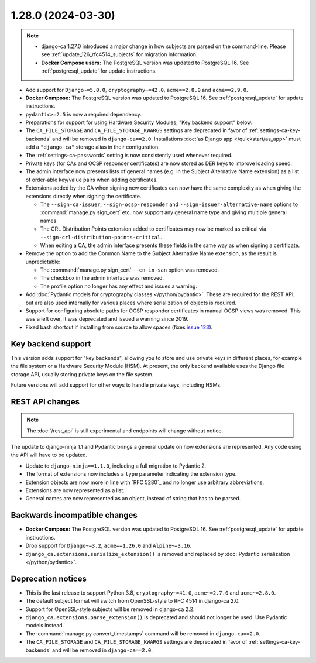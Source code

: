 ###################
1.28.0 (2024-03-30)
###################

.. NOTE::

   * django-ca 1.27.0 introduced a major change in how subjects are parsed on the command-line. Please see
     :ref:`update_126_rfc4514_subjects` for migration information.
   * **Docker Compose users:** The PostgreSQL version was updated to PostgreSQL 16. See
     :ref:`postgresql_update` for update instructions.

* Add support for ``Django~=5.0.0``, ``cryptography~=42.0``, ``acme==2.8.0`` and ``acme==2.9.0``.
* **Docker Compose:** The PostgreSQL version was updated to PostgreSQL 16. See :ref:`postgresql_update` for
  update instructions.
* ``pydantic>=2.5`` is now a required dependency.
* Preparations for support for using Hardware Security Modules, "Key backend support" below.
* The ``CA_FILE_STORAGE`` and ``CA_FILE_STORAGE_KWARGS`` settings are deprecated in favor of
  :ref:`settings-ca-key-backends` and will be removed in ``django-ca==2.0``. Installations :doc:`as Django
  app </quickstart/as_app>` must add a ``"django-ca"`` storage alias in their configuration.
* The :ref:`settings-ca-passwords` setting is now consistently used whenever required.
* Private keys (for CAs and OCSP responder certificates) are now stored as DER keys to improve loading speed.
* The admin interface now presents lists of general names (e.g. in the Subject Alternative Name extension) as
  a list of order-able key/value pairs when adding certificates.
* Extensions added by the CA when signing new certificates can now have the same complexity as when giving
  the extensions directly when signing the certificate.

  * The ``--sign-ca-issuer``, ``--sign-ocsp-responder`` and ``--sign-issuer-alternative-name`` options to
    :command:`manage.py sign_cert` etc. now support any general name type and giving multiple general names.
  * The CRL Distribution Points extension added to certificates may now be marked as critical via
    ``--sign-crl-distribution-points-critical``.
  * When editing a CA, the admin interface presents these fields in the same way as when signing a
    certificate.

* Remove the option to add the Common Name to the Subject Alternative Name extension, as the result is
  unpredictable:

  * The :command:`manage.py sign_cert` ``--cn-in-san`` option was removed.
  * The checkbox in the admin interface was removed.
  * The profile option no longer has any effect and issues a warning.

* Add :doc:`Pydantic models for cryptography classes </python/pydantic>`. These are required for the REST API,
  but are also used internally for various places where serialization of objects is required.
* Support for configuring absolute paths for OCSP responder certificates in manual OCSP views was removed.
  This was a left over, it was deprecated and issued a warning since 2019.
* Fixed bash shortcut if installing from source to allow spaces (fixes `issue 123
  <https://github.com/mathiasertl/django-ca/issues/123>`_).

*******************
Key backend support
*******************

This version adds support for "key backends", allowing you to store and use private keys in different places,
for example the file system or a Hardware Security Module (HSM). At present, the only backend available uses
the Django file storage API, usually storing private keys on the file system.

Future versions will add support for other ways to handle private keys, including HSMs.

****************
REST API changes
****************

.. NOTE:: The :doc:`/rest_api` is still experimental and endpoints will change without notice.

The update to django-ninja 1.1 and Pydantic brings a general update on how extensions are represented. Any
code using the API will have to be updated.

* Update to ``django-ninja==1.1.0``, including a full migration to Pydantic 2.
* The format of extensions now includes a ``type`` parameter indicating the extension type.
* Extension objects are now more in line with `RFC 5280`_ and no longer use arbitrary abbreviations.
* Extensions are now represented as a list.
* General names are now represented as an object, instead of string that has to be parsed.

******************************
Backwards incompatible changes
******************************

* **Docker Compose:** The PostgreSQL version was updated to PostgreSQL 16. See :ref:`postgresql_update` for
  update instructions.
* Drop support for ``Django~=3.2``, ``acme==1.26.0`` and ``Alpine~=3.16``.
* ``django_ca.extensions.serialize_extension()`` is removed and replaced by :doc:`Pydantic serialization
  </python/pydantic>`.

*******************
Deprecation notices
*******************

* This is the last release to support Python 3.8, ``cryptography~=41.0``, ``acme~=2.7.0`` and ``acme~=2.8.0``.
* The default subject format will switch from OpenSSL-style to RFC 4514 in django-ca 2.0.
* Support for OpenSSL-style subjects will be removed in django-ca 2.2.
* ``django_ca.extensions.parse_extension()`` is deprecated and should not longer be used. Use Pydantic models
  instead.
* The :command:`manage.py convert_timestamps` command will be removed in ``django-ca==2.0``.
* The ``CA_FILE_STORAGE`` and ``CA_FILE_STORAGE_KWARGS`` settings are deprecated in favor of
  :ref:`settings-ca-key-backends` and will be removed in ``django-ca==2.0``.
